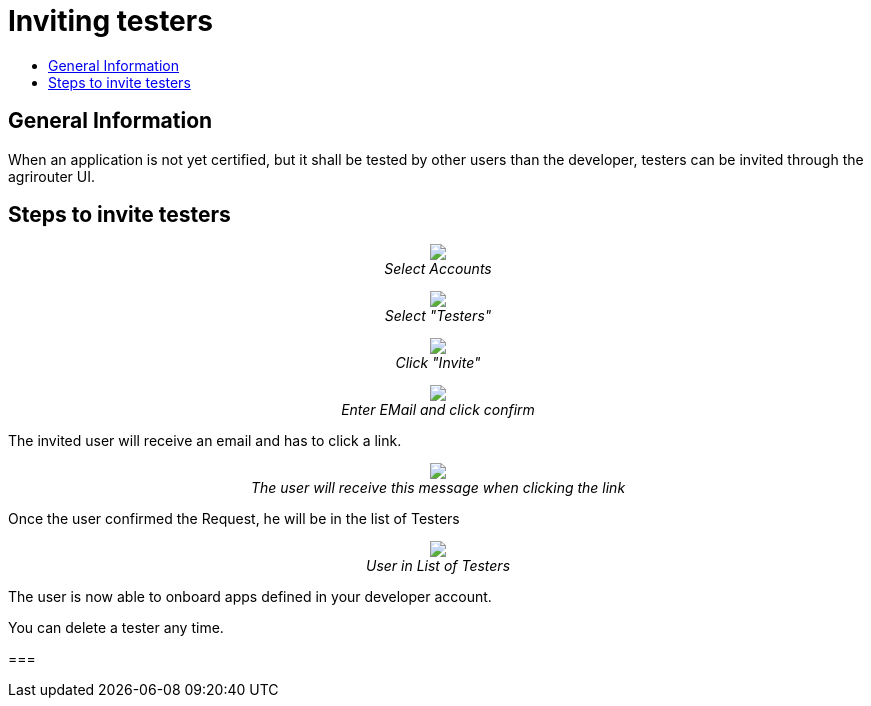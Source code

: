 = Inviting testers
:imagesdir: _images/
:toc:
:toc-title:
:toclevels: 4

== General Information

When an application is not yet certified, but it shall be tested by other users than the developer, testers can be invited through the agrirouter UI.

== Steps to invite testers

++++
<p align="center">
<img src="_images/general/ui_accounts_link.png"><br>
<i>Select Accounts</i>
</p>
++++

++++
<p align="center">
<img src="_images/general/ui_accounts_headerline.png"><br>
<i>Select "Testers"</i>
</p>
++++

++++
<p align="center">
<img src="_images/general/ui_accounts_testers_empty.png"><br>
<i>Click "Invite"</i>
</p>
++++

++++
<p align="center">
<img src="_images/general/ui_accounts_invite.png"><br>
<i>Enter EMail and click confirm</i>
</p>
++++

[Note]
====
The invited user will receive an email and has to click a link.

++++
<p align="center">
<img src="_images/general/ui_accounts_accept.png"><br>
<i>The user will receive this message when clicking the link</i>
</p>
++++
====

Once the user confirmed the Request, he will be in the list of Testers

++++
<p align="center">
<img src="_images/general/ui_account_approved.png"><br>
<i>User in List of Testers</i>
</p>
++++

The user is now able to onboard apps defined in your developer account.


You can delete a tester any time.

===
